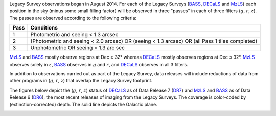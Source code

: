 .. title: Survey Status
.. slug: status
.. tags: mathjax

.. |leq|    unicode:: U+2264 .. LESS-THAN-OR-EQUAL-TO SIGN
.. |geq|    unicode:: U+2265 .. GREATER-THAN-OR-EQUAL-TO SIGN
.. |deg|    unicode:: U+000B0 .. DEGREE SIGN

.. _`BASS`: ../bass
.. _`DECaLS`: ../decamls
.. _`MzLS`: ../mzls
.. _`DESI`: http://desi.lbl.gov
.. _`DR5`: ../dr5
.. _`DR6`: ../dr6
.. _`DR7`: ../dr7

Legacy Survey observations began in August 2014. For each of the Legacy Surveys 
(`BASS`_, `DECaLS`_ and `MzLS`_) each position in the sky (minus some small filling factor)
will be observed in three "passes" in each of three filters (:math:`g`, :math:`r`, :math:`z`).
The passes are observed according to the following criteria:

==== ==========
Pass Conditions
==== ==========
1    Photometric and seeing < 1.3 arcsec 
2    (Photometric and seeing < 2.0 arcsec) OR (seeing < 1.3 arcsec) OR (all Pass 1 tiles completed) 
3    Unphotometric OR seeing > 1.3 arc sec 
==== ==========

`MzLS`_ and `BASS`_ mostly observe regions at Dec |geq| 32\ |deg| whereas `DECaLS`_ mostly
observes regions at Dec |leq| 32\ |deg|. `MzLS`_ observes solely in :math:`z`, `BASS`_
observes in :math:`g` and :math:`r`, and `DECaLS`_ observes in all 3 filters.

In addition to observations carried out as part of the Legacy Survey, data releases will include
reductions of data from other programs in (:math:`g`, :math:`r`, :math:`z`) that overlap the 
Legacy Survey footprint.

The figures below depict the (:math:`g`, :math:`r`, :math:`z`) status of `DECaLS`_ as of Data Release 7 (`DR7`_)
and `MzLS`_ and `BASS`_ as of Data Release 6 (`DR6`_), the most recent releases
of imaging from the Legacy Surveys. The coverage is color-coded by (extinction-corrected)
depth. The solid line depicts the Galactic plane.

.. image:: /files/depth-g-dr6-7.png
.. image:: /files/depth-r-dr6-7.png
.. image:: /files/depth-z-dr6-7.png
    :alt: DR7 Depth Plots



